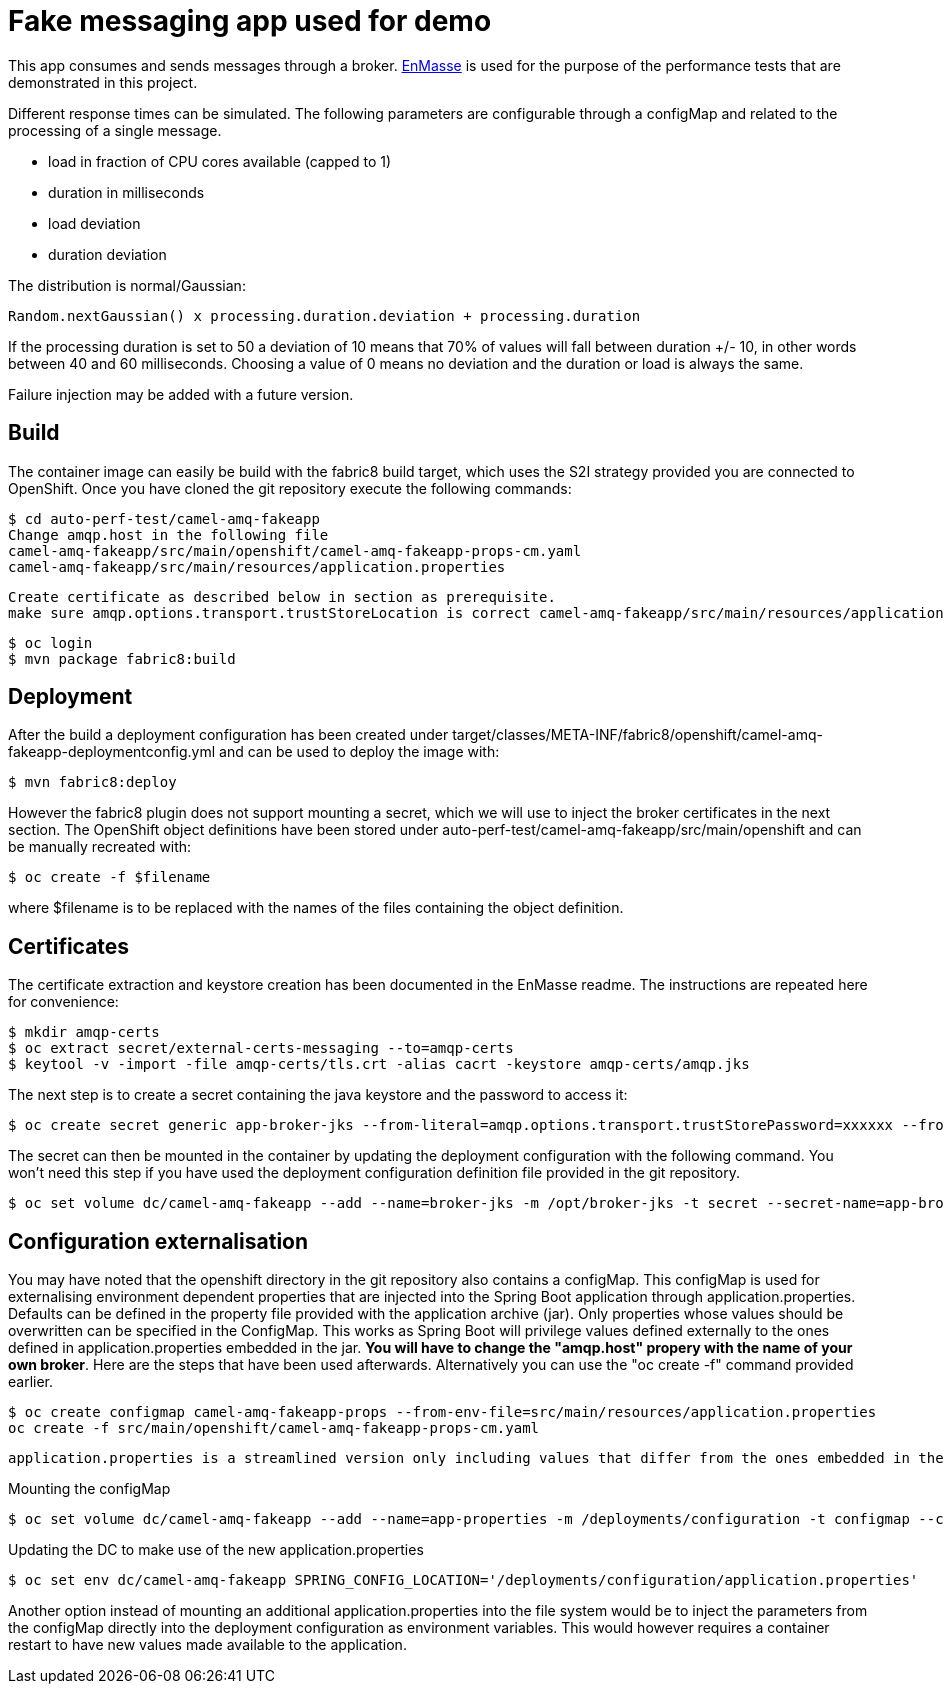 = Fake messaging app used for demo
ifdef::env-github[]
:tip-caption: :bulb:
:note-caption: :information_source:
:important-caption: :heavy_exclamation_mark:
:caution-caption: :fire:
:warning-caption: :warning:
endif::[]
ifndef::env-github[]
:imagesdir: ./
endif::[]
:toc:
:toc-placement!:

This app consumes and sends messages through a broker. https://github.com/EnMasseProject/enmasse[EnMasse] is used for the purpose of the performance tests that are demonstrated in this project.

Different response times can be simulated. The following parameters are configurable through a configMap and related to the processing of a single message.

* load in fraction of CPU cores available (capped to 1)
* duration in milliseconds
* load deviation
* duration deviation

The distribution is normal/Gaussian:

  Random.nextGaussian() x processing.duration.deviation + processing.duration

If the processing duration is set to 50 a deviation of 10 means that 70% of values will fall between duration +/- 10, in other words between 40 and 60 milliseconds.
Choosing a value of 0 means no deviation and the duration or load is always the same.

Failure injection may be added with a future version.

== Build

The container image can easily be build with the fabric8 build target, which uses the S2I strategy provided you are connected to OpenShift. Once you have cloned the git repository execute the following commands:

 $ cd auto-perf-test/camel-amq-fakeapp
 Change amqp.host in the following file
 camel-amq-fakeapp/src/main/openshift/camel-amq-fakeapp-props-cm.yaml
 camel-amq-fakeapp/src/main/resources/application.properties

 Create certificate as described below in section as prerequisite.
 make sure amqp.options.transport.trustStoreLocation is correct camel-amq-fakeapp/src/main/resources/application.properties

 $ oc login
 $ mvn package fabric8:build

== Deployment

After the build a deployment configuration has been created under target/classes/META-INF/fabric8/openshift/camel-amq-fakeapp-deploymentconfig.yml and can be used to deploy the image with:

 $ mvn fabric8:deploy

However the fabric8 plugin does not support mounting a secret, which we will use to inject the broker certificates in the next section. The OpenShift object definitions have been stored under auto-perf-test/camel-amq-fakeapp/src/main/openshift and can be manually recreated with:

 $ oc create -f $filename

where $filename is to be replaced with the names of the files containing the object definition.

== Certificates

The certificate extraction and keystore creation has been documented in the EnMasse readme. The instructions are repeated here for convenience:

[source,bash]
----
$ mkdir amqp-certs
$ oc extract secret/external-certs-messaging --to=amqp-certs
$ keytool -v -import -file amqp-certs/tls.crt -alias cacrt -keystore amqp-certs/amqp.jks
----

The next step is to create a secret containing the java keystore and the password to access it:

[source,bash]
----
$ oc create secret generic app-broker-jks --from-literal=amqp.options.transport.trustStorePassword=xxxxxx --from-file=./amqp-certs/amqp.jks
----

The secret can then be mounted in the container by updating the deployment configuration with the following command. You won't need this step if you have used the deployment configuration definition file provided in the git repository.

 $ oc set volume dc/camel-amq-fakeapp --add --name=broker-jks -m /opt/broker-jks -t secret --secret-name=app-broker-jks

== Configuration externalisation

You may have noted that the openshift directory in the git repository also contains a configMap. This configMap is used for externalising environment dependent properties that are injected into the Spring Boot application through application.properties. Defaults can be defined in the property file provided with the application archive (jar). Only properties whose values should be overwritten can be specified in the ConfigMap. This works as Spring Boot will privilege values defined externally to the ones defined in application.properties embedded in the jar. *You will have to change the "amqp.host" propery with the name of your own broker*. Here are the steps that have been used afterwards. Alternatively you can use the "oc create -f" command provided earlier.

 $ oc create configmap camel-amq-fakeapp-props --from-env-file=src/main/resources/application.properties
 oc create -f src/main/openshift/camel-amq-fakeapp-props-cm.yaml

 application.properties is a streamlined version only including values that differ from the ones embedded in the jar.

Mounting the configMap

 $ oc set volume dc/camel-amq-fakeapp --add --name=app-properties -m /deployments/configuration -t configmap --configmap-name=camel-amq-fakeapp-props


Updating the DC to make use of the new application.properties

 $ oc set env dc/camel-amq-fakeapp SPRING_CONFIG_LOCATION='/deployments/configuration/application.properties'

Another option instead of mounting an additional application.properties into the file system would be to inject the parameters from the configMap directly into the deployment configuration as environment variables. This would however requires a container restart to have new values made available to the application.

